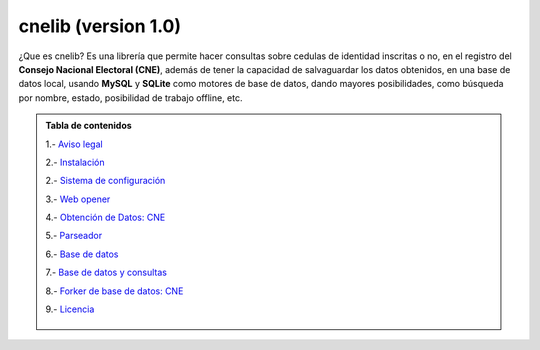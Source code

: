 cnelib (version 1.0)
====================
¿Que es cnelib?
Es una librería que permite hacer consultas sobre cedulas de identidad
inscritas o no, en el registro del **Consejo Nacional Electoral (CNE)**,
además de tener la capacidad de salvaguardar los datos obtenidos, en una
base de datos local, usando **MySQL** y **SQLite** como  motores de base de
datos, dando mayores posibilidades, como búsqueda por nombre, estado,
posibilidad de trabajo offline, etc.

.. admonition:: Tabla de contenidos

    1.- `Aviso legal`__

    2.- `Instalación`__

    2.- `Sistema de configuración`__

    3.- `Web opener`__

    4.- `Obtención de Datos: CNE`__

    5.- `Parseador`__

    6.- `Base de datos`__

    7.- `Base de datos y consultas`__

    8.- `Forker de base de datos: CNE`__

    9.- `Licencia`__

     __ aviso_legal.rst
     __ instalacion.rst
     __ cnelib.config.rst
     __ cnelib.web.rst
     __ cnelib.getdata.rst
     __ cnelib.equal.rst
     __ cnelib.database.rst
     __ cnelib.blend.rst
     __ cnelib.fork.rst
     __ cnelib.license.rst
